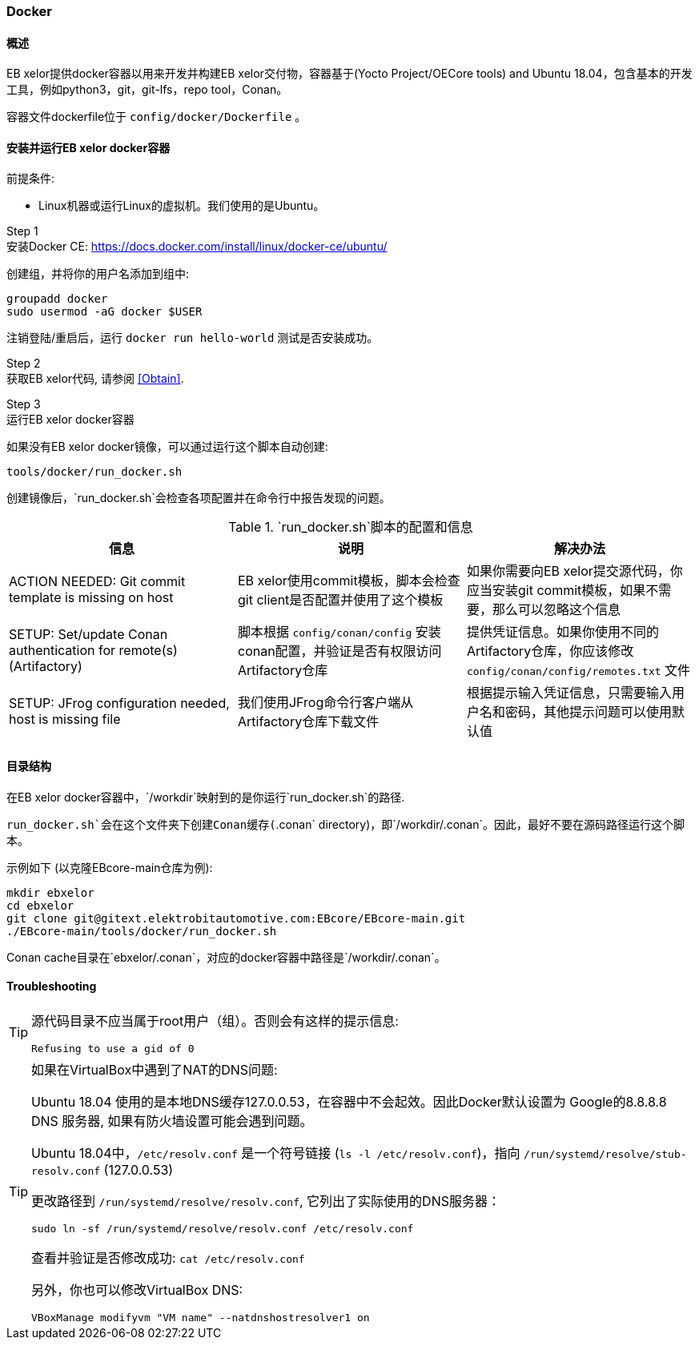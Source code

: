 [[Docker]]
=== Docker

==== 概述

EB xelor提供docker容器以用来开发并构建EB xelor交付物，容器基于(Yocto Project/OECore tools) and Ubuntu 18.04，包含基本的开发工具，例如python3，git，git-lfs，repo tool，Conan。

容器文件dockerfile位于 `config/docker/Dockerfile` 。

==== 安装并运行EB xelor docker容器

前提条件:

* Linux机器或运行Linux的虚拟机。我们使用的是Ubuntu。

Step 1 +
安装Docker CE:
https://docs.docker.com/install/linux/docker-ce/ubuntu/

创建组，并将你的用户名添加到组中:

....
groupadd docker
sudo usermod -aG docker $USER
....
注销登陆/重启后，运行 `docker run hello-world` 测试是否安装成功。

Step 2 +
获取EB xelor代码, 请参阅 <<Obtain>>.

Step 3 +
运行EB xelor docker容器

如果没有EB xelor docker镜像，可以通过运行这个脚本自动创建:
....
tools/docker/run_docker.sh
....

创建镜像后，`run_docker.sh`会检查各项配置并在命令行中报告发现的问题。

.`run_docker.sh`脚本的配置和信息
|===
|信息|说明|解决办法

|ACTION NEEDED: Git commit template is missing on host
|EB xelor使用commit模板，脚本会检查git client是否配置并使用了这个模板
|如果你需要向EB xelor提交源代码，你应当安装git commit模板，如果不需要，那么可以忽略这个信息

|SETUP: Set/update Conan authentication for remote(s) (Artifactory)
|脚本根据 `config/conan/config` 安装conan配置，并验证是否有权限访问Artifactory仓库
|提供凭证信息。如果你使用不同的Artifactory仓库，你应该修改 `config/conan/config/remotes.txt` 文件

|SETUP: JFrog configuration needed, host is missing file
|我们使用JFrog命令行客户端从Artifactory仓库下载文件
|根据提示输入凭证信息，只需要输入用户名和密码，其他提示问题可以使用默认值

|===

==== 目录结构
在EB xelor docker容器中，`/workdir`映射到的是你运行`run_docker.sh`的路径.

`run_docker.sh`会在这个文件夹下创建Conan缓存(`.conan`
directory)，即`/workdir/.conan`。因此，最好不要在源码路径运行这个脚本。

示例如下 (以克隆EBcore-main仓库为例):
....
mkdir ebxelor
cd ebxelor
git clone git@gitext.elektrobitautomotive.com:EBcore/EBcore-main.git
./EBcore-main/tools/docker/run_docker.sh
....
Conan cache目录在`ebxelor/.conan`，对应的docker容器中路径是`/workdir/.conan`。

==== Troubleshooting

[TIP]
====
源代码目录不应当属于root用户（组）。否则会有这样的提示信息:
....
Refusing to use a gid of 0
....
====

[TIP]
====
如果在VirtualBox中遇到了NAT的DNS问题:

Ubuntu 18.04 使用的是本地DNS缓存127.0.0.53，在容器中不会起效。因此Docker默认设置为 Google的8.8.8.8 DNS 服务器, 如果有防火墙设置可能会遇到问题。

Ubuntu 18.04中，`/etc/resolv.conf` 是一个符号链接 (`ls -l /etc/resolv.conf`)，指向
 `/run/systemd/resolve/stub-resolv.conf` (127.0.0.53)

更改路径到 `/run/systemd/resolve/resolv.conf`, 它列出了实际使用的DNS服务器：
....
sudo ln -sf /run/systemd/resolve/resolv.conf /etc/resolv.conf
....

查看并验证是否修改成功: `cat /etc/resolv.conf`

另外，你也可以修改VirtualBox DNS:
....
VBoxManage modifyvm "VM name" --natdnshostresolver1 on
....
====
